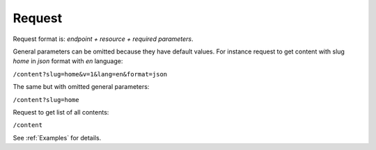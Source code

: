 Request
=======

Request format is: *endpoint + resource + required parameters*.

General parameters can be omitted because they have default values.
For instance request to get content with slug *home* in *json* format with *en* language:

``/content?slug=home&v=1&lang=en&format=json``

The same but with omitted general parameters: 

``/content?slug=home``

Request to get list of all contents:

``/content``

See :ref:`Examples` for details.
